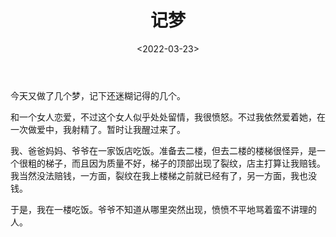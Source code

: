 #+TITLE: 记梦
#+DATE: <2022-03-23>
#+TAGS[]: 梦境

今天又做了几个梦，记下还迷糊记得的几个。

和一个女人恋爱，不过这个女人似乎处处留情，我很愤怒。不过我依然爱着她，在一次做爱中，我射精了。暂时让我醒过来了。

我、爸爸妈妈、爷爷在一家饭店吃饭。准备去二楼，但去二楼的楼梯很怪异，是一个很粗的梯子，而且因为质量不好，梯子的顶部出现了裂纹，店主打算让我赔钱。我当然没法赔钱，一方面，裂纹在我上楼梯之前就已经有了，另一方面，我也没钱。

于是，我在一楼吃饭。爷爷不知道从哪里突然出现，愤愤不平地骂着蛮不讲理的人。
